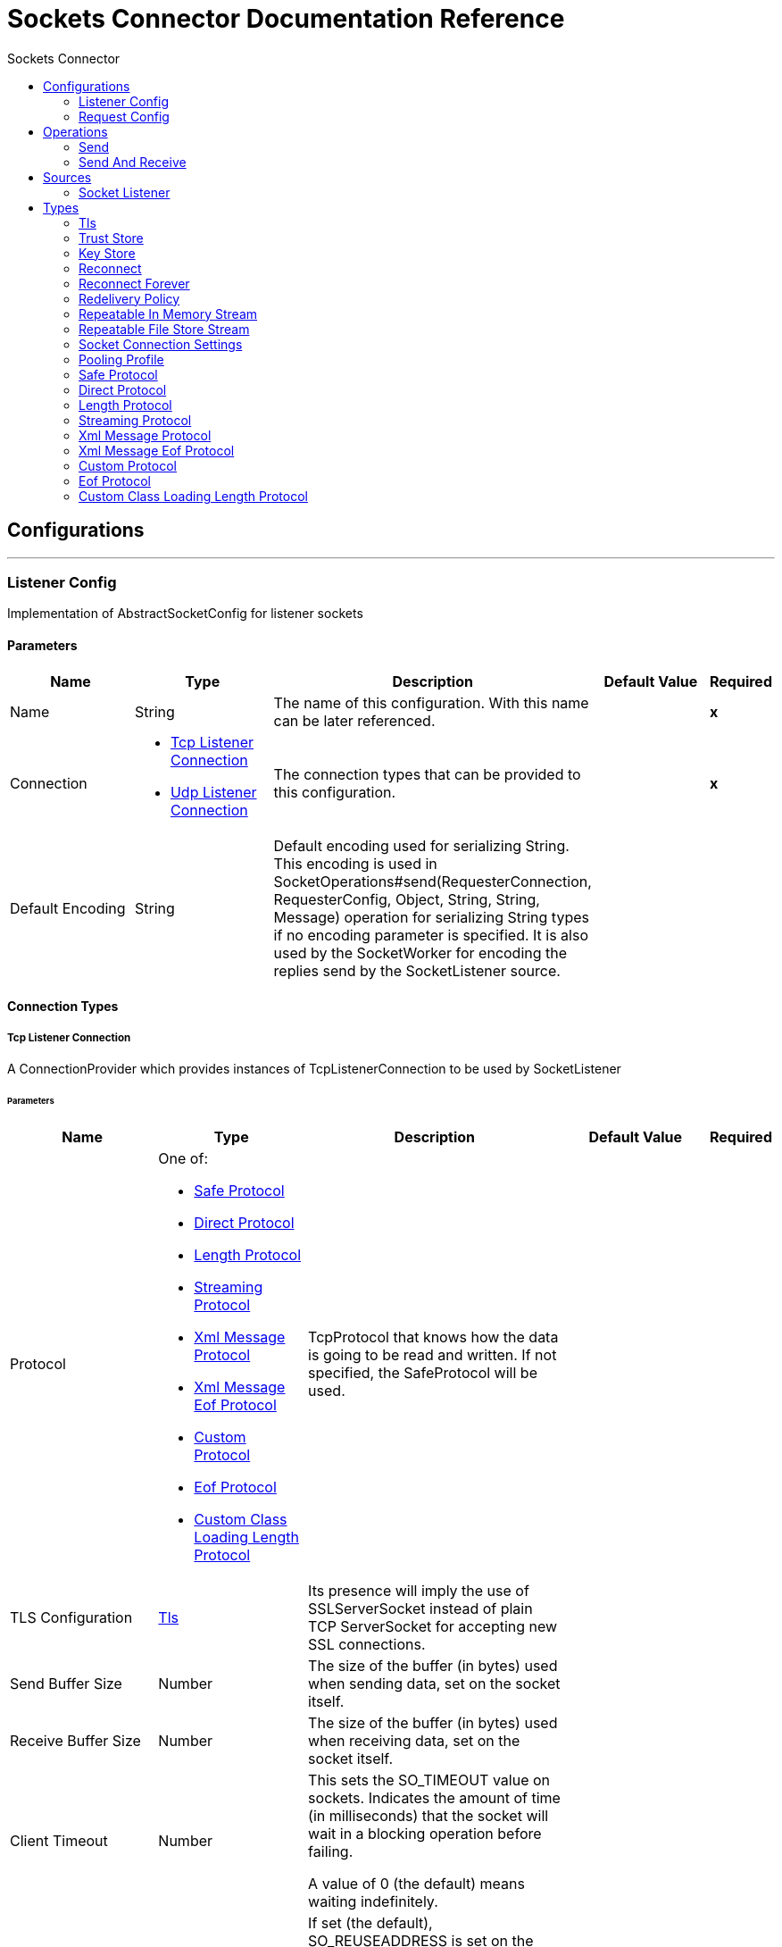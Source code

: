 :toc:               left
:toc-title:         Sockets Connector
:toclevels:         2
:last-update-label!:
:docinfo:
:source-highlighter: coderay
:icons: font


= Sockets Connector Documentation Reference



== Configurations
---
[[listener-config]]
=== Listener Config

+++
Implementation of AbstractSocketConfig for listener sockets
+++

==== Parameters
[cols=".^20%,.^20%,.^35%,.^20%,^.^5%", options="header"]
|======================
| Name | Type | Description | Default Value | Required
|Name | String | The name of this configuration. With this name can be later referenced. | | *x*{nbsp}
| Connection a| * <<listener-config_tcp-listener-connection, Tcp Listener Connection>> {nbsp}
* <<listener-config_udp-listener-connection, Udp Listener Connection>> {nbsp}
 | The connection types that can be provided to this configuration. | | *x*{nbsp}
| Default Encoding a| String |  +++Default encoding used for serializing String. This encoding is used in
SocketOperations#send(RequesterConnection, RequesterConfig, Object, String, String, Message) operation for
serializing String types if no encoding parameter is specified.
It is also used by the SocketWorker for encoding the replies send by the SocketListener source.+++ |  | {nbsp}
|======================

==== Connection Types
[[listener-config_tcp-listener-connection]]
===== Tcp Listener Connection

+++
A ConnectionProvider which provides instances of TcpListenerConnection to be used by SocketListener
+++

====== Parameters
[cols=".^20%,.^20%,.^35%,.^20%,^.^5%", options="header"]
|======================
| Name | Type | Description | Default Value | Required
| Protocol a| One of:

* <<SafeProtocol>>
* <<DirectProtocol>>
* <<LengthProtocol>>
* <<StreamingProtocol>>
* <<XmlMessageProtocol>>
* <<xml-message-eof-protocol>>
* <<CustomProtocol>>
* <<eof-protocol>>
* <<CustomClassLoadingLengthProtocol>> |  +++TcpProtocol that knows how the data is going to be read and written. If not specified, the SafeProtocol will
be used.+++ |  | {nbsp}
| TLS Configuration a| <<Tls>> |  +++Its presence will imply the use of SSLServerSocket instead of plain TCP ServerSocket for accepting new SSL
connections.+++ |  | {nbsp}
| Send Buffer Size a| Number |  +++The size of the buffer (in bytes) used when sending data, set on the socket itself.+++ |  | {nbsp}
| Receive Buffer Size a| Number |  +++The size of the buffer (in bytes) used when receiving data, set on the socket itself.+++ |  | {nbsp}
| Client Timeout a| Number |  +++This sets the SO_TIMEOUT value on sockets. Indicates the amount of time (in milliseconds) that the socket will wait in a
blocking operation before failing.
<p>
A value of 0 (the default) means waiting indefinitely.+++ |  | {nbsp}
| Reuse Address a| Boolean |  +++If set (the default), SO_REUSEADDRESS is set on the sockets before binding. This helps reduce "address already in use" errors
when a socket is re-used.+++ |  +++true+++ | {nbsp}
| Send TCP With No Delay a| Boolean |  +++If set, transmitted data is not collected together for greater efficiency but sent immediately.
<p>
Defaults to true even though Socket default is false because optimizing to reduce amount of network traffic
over latency is hardly ever a concern today.+++ |  +++true+++ | {nbsp}
| Linger a| Number |  +++This sets the SO_LINGER value. This is related to how long (in milliseconds) the socket will take to close so that any
remaining data is transmitted correctly.+++ |  | {nbsp}
| Keep Alive a| Boolean |  +++Enables SO_KEEPALIVE behavior on open sockets. This automatically checks socket connections that are open but unused for long
periods and closes them if the connection becomes unavailable.
<p>
This is a property on the socket itself and is used by a server socket to control whether connections to the server are kept
alive before they are recycled.+++ |  +++false+++ | {nbsp}
| Fail On Unresolved Host a| Boolean |  +++Whether the socket should fail during its creation if the host set on the endpoint cannot be resolved. However, it can be set
to false to allow unresolved hosts (useful when connecting through a proxy).+++ |  +++true+++ | {nbsp}
| Server Timeout a| Number |  +++This sets the SO_TIMEOUT value when the socket is used as a server. This is the timeout that applies to the "accept"
operation. A value of 0 (the ServerSocket default) causes the accept to wait indefinitely (if no connection arrives).+++ |  | {nbsp}
| Receive Backlog a| Number |  +++The maximum queue length for incoming connections.+++ |  +++50+++ | {nbsp}
| Port a| Number |  +++Connection's port number+++ |  | *x*{nbsp}
| Host a| String |  +++Connection's host name+++ |  | *x*{nbsp}
| Reconnection Strategy a| * <<reconnect>>
* <<reconnect-forever>> |  +++A retry strategy in case of connectivity errors+++ |  | {nbsp}
| Disable Validation a| Boolean |  +++Disables connection validation+++ |  | {nbsp}
|======================
[[listener-config_udp-listener-connection]]
===== Udp Listener Connection

+++
A ConnectionProvider which provides instances of UdpListenerConnection to be used by SocketListener
+++

====== Parameters
[cols=".^20%,.^20%,.^35%,.^20%,^.^5%", options="header"]
|======================
| Name | Type | Description | Default Value | Required
| Send Buffer Size a| Number |  +++The size of the buffer (in bytes) used when sending data, set on the socket itself.+++ |  | {nbsp}
| Receive Buffer Size a| Number |  +++The size of the buffer (in bytes) used when receiving data, set on the socket itself.+++ |  | {nbsp}
| Client Timeout a| Number |  +++This sets the SO_TIMEOUT value on sockets. Indicates the amount of time (in milliseconds) that the socket will wait in a
blocking operation before failing.
<p>
A value of 0 (the default) means waiting indefinitely.+++ |  | {nbsp}
| Reuse Address a| Boolean |  +++If set (the default), SO_REUSEADDRESS is set on the sockets before binding. This helps reduce "address already in use" errors
when a socket is re-used.+++ |  +++true+++ | {nbsp}
| Broadcast a| Boolean |  +++Enable/disable SO_BROADCAST into the DatagramSocket+++ |  +++false+++ | {nbsp}
| Port a| Number |  +++Connection's port number+++ |  | *x*{nbsp}
| Host a| String |  +++Connection's host name+++ |  | *x*{nbsp}
| Reconnection Strategy a| * <<reconnect>>
* <<reconnect-forever>> |  +++A retry strategy in case of connectivity errors+++ |  | {nbsp}
| Disable Validation a| Boolean |  +++Disables connection validation+++ |  | {nbsp}
|======================


==== Associated Sources
* <<SocketListener>> {nbsp}

---
[[request-config]]
=== Request Config

+++
Implementation of AbstractSocketConfig for requester sockets
+++

==== Parameters
[cols=".^20%,.^20%,.^35%,.^20%,^.^5%", options="header"]
|======================
| Name | Type | Description | Default Value | Required
|Name | String | The name of this configuration. With this name can be later referenced. | | *x*{nbsp}
| Connection a| * <<request-config_tcp-requester-connection, Tcp Requester Connection>> {nbsp}
* <<request-config_udp-requester-connection, Udp Requester Connection>> {nbsp}
 | The connection types that can be provided to this configuration. | | *x*{nbsp}
| Default Encoding a| String |  +++Default encoding used for serializing String. This encoding is used in
SocketOperations#send(RequesterConnection, RequesterConfig, Object, String, String, Message) operation for
serializing String types if no encoding parameter is specified.
It is also used by the SocketWorker for encoding the replies send by the SocketListener source.+++ |  | {nbsp}
|======================

==== Connection Types
[[request-config_tcp-requester-connection]]
===== Tcp Requester Connection

+++
A ConnectionProvider which provides instances of TcpRequesterConnection to be used by the
SocketOperations
+++

====== Parameters
[cols=".^20%,.^20%,.^35%,.^20%,^.^5%", options="header"]
|======================
| Name | Type | Description | Default Value | Required
| Local Address Settings a| <<SocketConnectionSettings>> |  +++This configuration parameter refers to the address where the Socket should bind to.+++ |  | {nbsp}
| Protocol a| One of:

* <<SafeProtocol>>
* <<DirectProtocol>>
* <<LengthProtocol>>
* <<StreamingProtocol>>
* <<XmlMessageProtocol>>
* <<xml-message-eof-protocol>>
* <<CustomProtocol>>
* <<eof-protocol>>
* <<CustomClassLoadingLengthProtocol>> |  +++TcpProtocol that knows how the data is going to be read and written. If not specified, the SafeProtocol will
be used.+++ |  | {nbsp}
| TLS Configuration a| <<Tls>> |  +++Its presence will imply the use of SSLSocket instead of plain TCP Socket for establishing a connection over
SSL.+++ |  | {nbsp}
| Send Buffer Size a| Number |  +++The size of the buffer (in bytes) used when sending data, set on the socket itself.+++ |  | {nbsp}
| Receive Buffer Size a| Number |  +++The size of the buffer (in bytes) used when receiving data, set on the socket itself.+++ |  | {nbsp}
| Client Timeout a| Number |  +++This sets the SO_TIMEOUT value on sockets. Indicates the amount of time (in milliseconds) that the socket will wait in a
blocking operation before failing.
<p>
A value of 0 (the default) means waiting indefinitely.+++ |  | {nbsp}
| Reuse Address a| Boolean |  +++If set (the default), SO_REUSEADDRESS is set on the sockets before binding. This helps reduce "address already in use" errors
when a socket is re-used.+++ |  +++true+++ | {nbsp}
| Send TCP With No Delay a| Boolean |  +++If set, transmitted data is not collected together for greater efficiency but sent immediately.
<p>
Defaults to true even though Socket default is false because optimizing to reduce amount of network traffic
over latency is hardly ever a concern today.+++ |  +++true+++ | {nbsp}
| Linger a| Number |  +++This sets the SO_LINGER value. This is related to how long (in milliseconds) the socket will take to close so that any
remaining data is transmitted correctly.+++ |  | {nbsp}
| Keep Alive a| Boolean |  +++Enables SO_KEEPALIVE behavior on open sockets. This automatically checks socket connections that are open but unused for long
periods and closes them if the connection becomes unavailable.
<p>
This is a property on the socket itself and is used by a server socket to control whether connections to the server are kept
alive before they are recycled.+++ |  +++false+++ | {nbsp}
| Fail On Unresolved Host a| Boolean |  +++Whether the socket should fail during its creation if the host set on the endpoint cannot be resolved. However, it can be set
to false to allow unresolved hosts (useful when connecting through a proxy).+++ |  +++true+++ | {nbsp}
| Connection Timeout a| Number |  +++Number of milliseconds to wait until an outbound connection to a remote server is successfully created. Defaults to 30
seconds.+++ |  +++30000+++ | {nbsp}
| Port a| Number |  +++Connection's port number+++ |  | *x*{nbsp}
| Host a| String |  +++Connection's host name+++ |  | *x*{nbsp}
| Reconnection Strategy a| * <<reconnect>>
* <<reconnect-forever>> |  +++A retry strategy in case of connectivity errors+++ |  | {nbsp}
| Disable Validation a| Boolean |  +++Disables connection validation+++ |  | {nbsp}
| Pooling Profile a| <<PoolingProfile>> |  +++Characteristics of the connection pool+++ |  | {nbsp}
|======================
[[request-config_udp-requester-connection]]
===== Udp Requester Connection

+++
A ConnectionProvider which provides instances of UdpRequesterConnection to be used by the
SocketOperations
+++

====== Parameters
[cols=".^20%,.^20%,.^35%,.^20%,^.^5%", options="header"]
|======================
| Name | Type | Description | Default Value | Required
| Local Address Settings a| <<SocketConnectionSettings>> |  +++This configuration parameter refers to the address where the DatagramSocket should bind to.+++ |  | {nbsp}
| Send Buffer Size a| Number |  +++The size of the buffer (in bytes) used when sending data, set on the socket itself.+++ |  | {nbsp}
| Receive Buffer Size a| Number |  +++The size of the buffer (in bytes) used when receiving data, set on the socket itself.+++ |  | {nbsp}
| Client Timeout a| Number |  +++This sets the SO_TIMEOUT value on sockets. Indicates the amount of time (in milliseconds) that the socket will wait in a
blocking operation before failing.
<p>
A value of 0 (the default) means waiting indefinitely.+++ |  | {nbsp}
| Reuse Address a| Boolean |  +++If set (the default), SO_REUSEADDRESS is set on the sockets before binding. This helps reduce "address already in use" errors
when a socket is re-used.+++ |  +++true+++ | {nbsp}
| Broadcast a| Boolean |  +++Enable/disable SO_BROADCAST into the DatagramSocket+++ |  +++false+++ | {nbsp}
| Port a| Number |  +++Connection's port number+++ |  | *x*{nbsp}
| Host a| String |  +++Connection's host name+++ |  | *x*{nbsp}
| Reconnection Strategy a| * <<reconnect>>
* <<reconnect-forever>> |  +++A retry strategy in case of connectivity errors+++ |  | {nbsp}
| Disable Validation a| Boolean |  +++Disables connection validation+++ |  | {nbsp}
| Pooling Profile a| <<PoolingProfile>> |  +++Characteristics of the connection pool+++ |  | {nbsp}
|======================

==== Associated Operations
* <<send>> {nbsp}
* <<sendAndReceive>> {nbsp}



== Operations

[[send]]
=== Send
`<sockets:send>`

+++
Sends the data using the client associated to the RequesterConnection.
+++

==== Parameters
[cols=".^20%,.^20%,.^35%,.^20%,^.^5%", options="header"]
|======================
| Name | Type | Description | Default Value | Required
| Configuration | String | The name of the configuration to use. | | *x*{nbsp}
| Content a| Any |  +++data that will be serialized and sent through the socket.+++ |  +++#[payload]+++ | {nbsp}
| Output Encoding a| String |  +++encoding that will be used to serialize the data if its type is String.+++ |  | {nbsp}
|======================


==== For Configurations.
* <<request-config>> {nbsp}



[[sendAndReceive]]
=== Send And Receive
`<sockets:send-and-receive>`

+++
Sends the data using the client associated to the RequesterConnection and
then blocks until a response is received or the timeout is met, in which case the
operation will return a null payload.
+++

==== Parameters
[cols=".^20%,.^20%,.^35%,.^20%,^.^5%", options="header"]
|======================
| Name | Type | Description | Default Value | Required
| Configuration | String | The name of the configuration to use. | | *x*{nbsp}
| Content a| Any |  +++data that will be serialized and sent through the socket.+++ |  +++#[payload]+++ | {nbsp}
| Output Encoding a| String |  +++encoding that will be used to serialize the data if its type is String.+++ |  | {nbsp}
| Streaming Strategy a| * <<repeatable-in-memory-stream>>
* <<in-memory-stream>>
* <<repeatable-file-store-stream>> |  +++Configure if repeatable streams should be used and their behaviour+++ |  | {nbsp}
| Target Variable a| String |  +++The name of a variable on which the operation's output will be placed+++ |  | {nbsp}
|======================

==== Output
[cols=".^50%,.^50%"]
|======================
| *Type* a| Binary
| *Attributes Type* a| <<SocketAttributes>>
|======================

==== For Configurations.
* <<request-config>> {nbsp}



== Sources

[[SocketListener]]
=== Socket Listener
`<sockets:socket-listener>`


==== Parameters
[cols=".^20%,.^20%,.^35%,.^20%,^.^5%", options="header"]
|======================
| Name | Type | Description | Default Value | Required
| Configuration | String | The name of the configuration to use. | | *x*{nbsp}
| Redelivery Policy a| <<RedeliveryPolicy>> |  +++Defines a policy for processing the redelivery of the same message+++ |  | {nbsp}
| Streaming Strategy a| * <<repeatable-in-memory-stream>>
* <<in-memory-stream>>
* <<repeatable-file-store-stream>> |  +++Configure if repeatable streams should be used and their behaviour+++ |  | {nbsp}
| Reconnection Strategy a| * <<reconnect>>
* <<reconnect-forever>> |  +++A retry strategy in case of connectivity errors+++ |  | {nbsp}
| Response Value a| Any |  ++++++ |  +++#[mel:payload]+++ | {nbsp}
|======================

==== Output
[cols=".^50%,.^50%"]
|======================
| *Type* a| Binary
| *Attributes Type* a| <<SocketAttributes>>
|======================

==== For Configurations.
* <<listener-config>> {nbsp}



== Types
[[Tls]]
=== Tls

[cols=".^50%,.^50%", options="header"]
|======================
| Field | Type 
| Enabled Protocols a| String
| Enabled Cipher Suites a| String
| Trust Store a| <<TrustStore>>
| Key Store a| <<KeyStore>>
|======================
    
[[TrustStore]]
=== Trust Store

[cols=".^50%,.^50%", options="header"]
|======================
| Field | Type 
| Path a| String
| Password a| String
| Type a| * Enumeration, one of:

** jks
** jceks
** pkcs12
* String
| Algorithm a| String
| Insecure a| Boolean
|======================
    
[[KeyStore]]
=== Key Store

[cols=".^50%,.^50%", options="header"]
|======================
| Field | Type 
| Path a| String
| Type a| * Enumeration, one of:

** jks
** jceks
** pkcs12
* String
| Alias a| String
| Key Password a| String
| Password a| String
| Algorithm a| String
|======================
    
[[reconnect]]
=== Reconnect

[cols=".^50%,.^50%", options="header"]
|======================
| Field | Type 
| Frequency a| Number
| Count a| Number
| Blocking a| Boolean
|======================
    
[[reconnect-forever]]
=== Reconnect Forever

[cols=".^50%,.^50%", options="header"]
|======================
| Field | Type 
| Frequency a| Number
|======================
    
[[RedeliveryPolicy]]
=== Redelivery Policy

[cols=".^50%,.^50%", options="header"]
|======================
| Field | Type 
| Max Redelivery Count a| Number
| Use Secure Hash a| Boolean
| Message Digest Algorithm a| String
| Id Expression a| String
| Object Store Ref a| String
|======================
    
[[repeatable-in-memory-stream]]
=== Repeatable In Memory Stream

[cols=".^50%,.^50%", options="header"]
|======================
| Field | Type 
| Initial Buffer Size a| Number
| Buffer Size Increment a| Number
| Max In Memory Size a| Number
| Buffer Unit a| Enumeration, one of:

** BYTE
** KB
** MB
** GB
|======================
    
[[repeatable-file-store-stream]]
=== Repeatable File Store Stream

[cols=".^50%,.^50%", options="header"]
|======================
| Field | Type 
| Max In Memory Size a| Number
| Buffer Unit a| Enumeration, one of:

** BYTE
** KB
** MB
** GB
|======================
    
[[SocketConnectionSettings]]
=== Socket Connection Settings

[cols=".^50%,.^50%", options="header"]
|======================
| Field | Type 
| Port a| Number
| Host a| String
|======================
    
[[PoolingProfile]]
=== Pooling Profile

[cols=".^50%,.^50%", options="header"]
|======================
| Field | Type 
| Max Active a| Number
| Max Idle a| Number
| Max Wait a| Number
| Min Eviction Millis a| Number
| Eviction Check Interval Millis a| Number
| Exhausted Action a| Enumeration, one of:

** WHEN_EXHAUSTED_GROW
** WHEN_EXHAUSTED_WAIT
** WHEN_EXHAUSTED_FAIL
| Initialisation Policy a| Enumeration, one of:

** INITIALISE_NONE
** INITIALISE_ONE
** INITIALISE_ALL
| Disabled a| Boolean
|======================
    
[[SafeProtocol]]
=== Safe Protocol

[cols=".^50%,.^50%", options="header"]
|======================
| Field | Type 
| Max Message Leght a| Number
| Rethrow Exception On Read a| Boolean
|======================
    
[[DirectProtocol]]
=== Direct Protocol

[cols=".^50%,.^50%", options="header"]
|======================
| Field | Type 
| Rethrow Exception On Read a| Boolean
|======================
    
[[LengthProtocol]]
=== Length Protocol

[cols=".^50%,.^50%", options="header"]
|======================
| Field | Type 
| Max Message Length a| Number
| Rethrow Exception On Read a| Boolean
|======================
    
[[StreamingProtocol]]
=== Streaming Protocol

[cols=".^50%,.^50%", options="header"]
|======================
| Field | Type 
| Rethrow Exception On Read a| Boolean
|======================
    
[[XmlMessageProtocol]]
=== Xml Message Protocol

[cols=".^50%,.^50%", options="header"]
|======================
| Field | Type 
| Rethrow Exception On Read a| Boolean
|======================
    
[[xml-message-eof-protocol]]
=== Xml Message Eof Protocol

[cols=".^50%,.^50%", options="header"]
|======================
| Field | Type 
| Rethrow Exception On Read a| Boolean
|======================
    
[[CustomProtocol]]
=== Custom Protocol

[cols=".^50%,.^50%", options="header"]
|======================
| Field | Type 
| Class a| String
|======================
    
[[eof-protocol]]
=== Eof Protocol

[cols=".^50%,.^50%", options="header"]
|======================
| Field | Type 
| Rethrow Exception On Read a| Boolean
|======================
    
[[CustomClassLoadingLengthProtocol]]
=== Custom Class Loading Length Protocol

[cols=".^50%,.^50%", options="header"]
|======================
| Field | Type 
| Class Loader a| Any
| Max Message Length a| Number
| Rethrow Exception On Read a| Boolean
|======================
    


